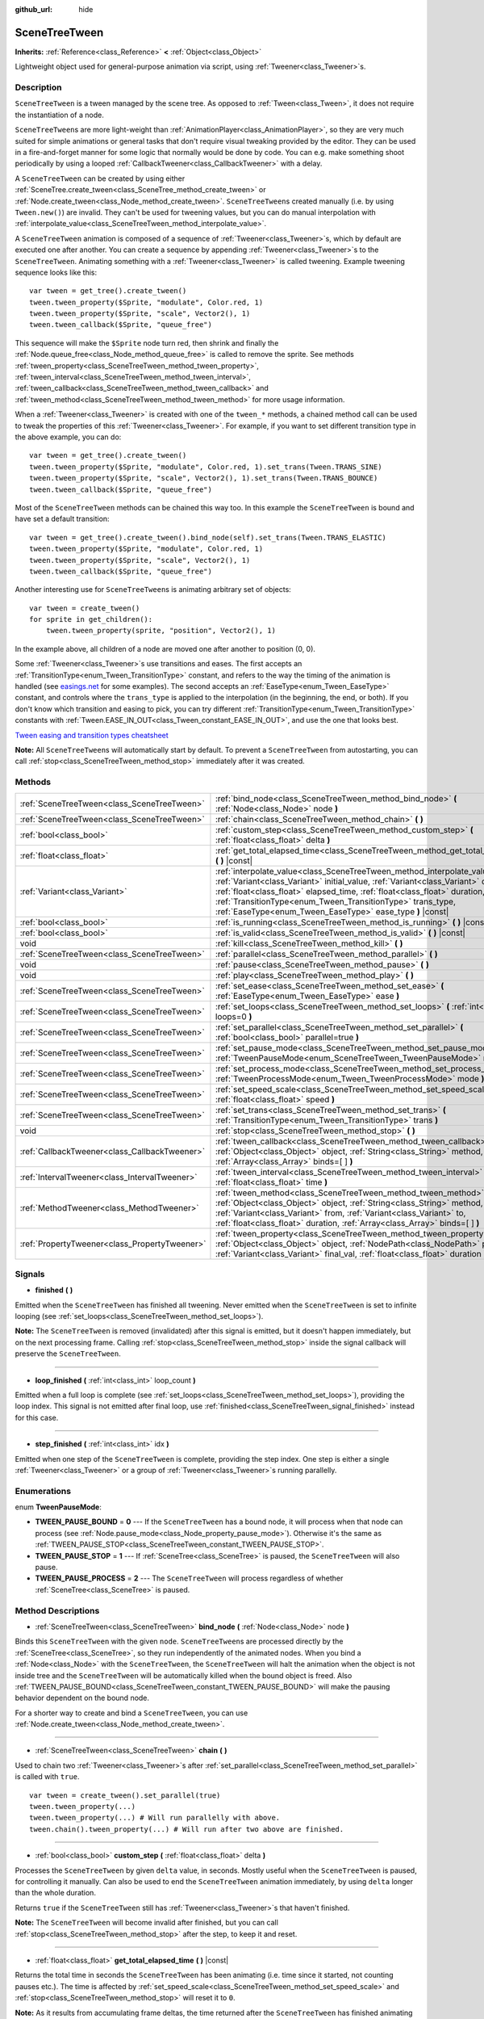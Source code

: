 :github_url: hide

.. Generated automatically by doc/tools/make_rst.py in Godot's source tree.
.. DO NOT EDIT THIS FILE, but the SceneTreeTween.xml source instead.
.. The source is found in doc/classes or modules/<name>/doc_classes.

.. _class_SceneTreeTween:

SceneTreeTween
==============

**Inherits:** :ref:`Reference<class_Reference>` **<** :ref:`Object<class_Object>`

Lightweight object used for general-purpose animation via script, using :ref:`Tweener<class_Tweener>`\ s.

Description
-----------

``SceneTreeTween`` is a tween managed by the scene tree. As opposed to :ref:`Tween<class_Tween>`, it does not require the instantiation of a node.

\ ``SceneTreeTween``\ s are more light-weight than :ref:`AnimationPlayer<class_AnimationPlayer>`, so they are very much suited for simple animations or general tasks that don't require visual tweaking provided by the editor. They can be used in a fire-and-forget manner for some logic that normally would be done by code. You can e.g. make something shoot periodically by using a looped :ref:`CallbackTweener<class_CallbackTweener>` with a delay.

A ``SceneTreeTween`` can be created by using either :ref:`SceneTree.create_tween<class_SceneTree_method_create_tween>` or :ref:`Node.create_tween<class_Node_method_create_tween>`. ``SceneTreeTween``\ s created manually (i.e. by using ``Tween.new()``) are invalid. They can't be used for tweening values, but you can do manual interpolation with :ref:`interpolate_value<class_SceneTreeTween_method_interpolate_value>`.

A ``SceneTreeTween`` animation is composed of a sequence of :ref:`Tweener<class_Tweener>`\ s, which by default are executed one after another. You can create a sequence by appending :ref:`Tweener<class_Tweener>`\ s to the ``SceneTreeTween``. Animating something with a :ref:`Tweener<class_Tweener>` is called tweening. Example tweening sequence looks like this:

::

    var tween = get_tree().create_tween()
    tween.tween_property($Sprite, "modulate", Color.red, 1)
    tween.tween_property($Sprite, "scale", Vector2(), 1)
    tween.tween_callback($Sprite, "queue_free")

This sequence will make the ``$Sprite`` node turn red, then shrink and finally the :ref:`Node.queue_free<class_Node_method_queue_free>` is called to remove the sprite. See methods :ref:`tween_property<class_SceneTreeTween_method_tween_property>`, :ref:`tween_interval<class_SceneTreeTween_method_tween_interval>`, :ref:`tween_callback<class_SceneTreeTween_method_tween_callback>` and :ref:`tween_method<class_SceneTreeTween_method_tween_method>` for more usage information.

When a :ref:`Tweener<class_Tweener>` is created with one of the ``tween_*`` methods, a chained method call can be used to tweak the properties of this :ref:`Tweener<class_Tweener>`. For example, if you want to set different transition type in the above example, you can do:

::

    var tween = get_tree().create_tween()
    tween.tween_property($Sprite, "modulate", Color.red, 1).set_trans(Tween.TRANS_SINE)
    tween.tween_property($Sprite, "scale", Vector2(), 1).set_trans(Tween.TRANS_BOUNCE)
    tween.tween_callback($Sprite, "queue_free")

Most of the ``SceneTreeTween`` methods can be chained this way too. In this example the ``SceneTreeTween`` is bound and have set a default transition:

::

    var tween = get_tree().create_tween().bind_node(self).set_trans(Tween.TRANS_ELASTIC)
    tween.tween_property($Sprite, "modulate", Color.red, 1)
    tween.tween_property($Sprite, "scale", Vector2(), 1)
    tween.tween_callback($Sprite, "queue_free")

Another interesting use for ``SceneTreeTween``\ s is animating arbitrary set of objects:

::

    var tween = create_tween()
    for sprite in get_children():
        tween.tween_property(sprite, "position", Vector2(), 1)

In the example above, all children of a node are moved one after another to position (0, 0).

Some :ref:`Tweener<class_Tweener>`\ s use transitions and eases. The first accepts an :ref:`TransitionType<enum_Tween_TransitionType>` constant, and refers to the way the timing of the animation is handled (see `easings.net <https://easings.net/>`__ for some examples). The second accepts an :ref:`EaseType<enum_Tween_EaseType>` constant, and controls where the ``trans_type`` is applied to the interpolation (in the beginning, the end, or both). If you don't know which transition and easing to pick, you can try different :ref:`TransitionType<enum_Tween_TransitionType>` constants with :ref:`Tween.EASE_IN_OUT<class_Tween_constant_EASE_IN_OUT>`, and use the one that looks best.

\ `Tween easing and transition types cheatsheet <https://raw.githubusercontent.com/godotengine/godot-docs/master/img/tween_cheatsheet.png>`__\ 

\ **Note:** All ``SceneTreeTween``\ s will automatically start by default. To prevent a ``SceneTreeTween`` from autostarting, you can call :ref:`stop<class_SceneTreeTween_method_stop>` immediately after it was created.

Methods
-------

+-----------------------------------------------+-----------------------------------------------------------------------------------------------------------------------------------------------------------------------------------------------------------------------------------------------------------------------------------------------------------------------------------------------------------------------------+
| :ref:`SceneTreeTween<class_SceneTreeTween>`   | :ref:`bind_node<class_SceneTreeTween_method_bind_node>` **(** :ref:`Node<class_Node>` node **)**                                                                                                                                                                                                                                                                            |
+-----------------------------------------------+-----------------------------------------------------------------------------------------------------------------------------------------------------------------------------------------------------------------------------------------------------------------------------------------------------------------------------------------------------------------------------+
| :ref:`SceneTreeTween<class_SceneTreeTween>`   | :ref:`chain<class_SceneTreeTween_method_chain>` **(** **)**                                                                                                                                                                                                                                                                                                                 |
+-----------------------------------------------+-----------------------------------------------------------------------------------------------------------------------------------------------------------------------------------------------------------------------------------------------------------------------------------------------------------------------------------------------------------------------------+
| :ref:`bool<class_bool>`                       | :ref:`custom_step<class_SceneTreeTween_method_custom_step>` **(** :ref:`float<class_float>` delta **)**                                                                                                                                                                                                                                                                     |
+-----------------------------------------------+-----------------------------------------------------------------------------------------------------------------------------------------------------------------------------------------------------------------------------------------------------------------------------------------------------------------------------------------------------------------------------+
| :ref:`float<class_float>`                     | :ref:`get_total_elapsed_time<class_SceneTreeTween_method_get_total_elapsed_time>` **(** **)** |const|                                                                                                                                                                                                                                                                       |
+-----------------------------------------------+-----------------------------------------------------------------------------------------------------------------------------------------------------------------------------------------------------------------------------------------------------------------------------------------------------------------------------------------------------------------------------+
| :ref:`Variant<class_Variant>`                 | :ref:`interpolate_value<class_SceneTreeTween_method_interpolate_value>` **(** :ref:`Variant<class_Variant>` initial_value, :ref:`Variant<class_Variant>` delta_value, :ref:`float<class_float>` elapsed_time, :ref:`float<class_float>` duration, :ref:`TransitionType<enum_Tween_TransitionType>` trans_type, :ref:`EaseType<enum_Tween_EaseType>` ease_type **)** |const| |
+-----------------------------------------------+-----------------------------------------------------------------------------------------------------------------------------------------------------------------------------------------------------------------------------------------------------------------------------------------------------------------------------------------------------------------------------+
| :ref:`bool<class_bool>`                       | :ref:`is_running<class_SceneTreeTween_method_is_running>` **(** **)** |const|                                                                                                                                                                                                                                                                                               |
+-----------------------------------------------+-----------------------------------------------------------------------------------------------------------------------------------------------------------------------------------------------------------------------------------------------------------------------------------------------------------------------------------------------------------------------------+
| :ref:`bool<class_bool>`                       | :ref:`is_valid<class_SceneTreeTween_method_is_valid>` **(** **)** |const|                                                                                                                                                                                                                                                                                                   |
+-----------------------------------------------+-----------------------------------------------------------------------------------------------------------------------------------------------------------------------------------------------------------------------------------------------------------------------------------------------------------------------------------------------------------------------------+
| void                                          | :ref:`kill<class_SceneTreeTween_method_kill>` **(** **)**                                                                                                                                                                                                                                                                                                                   |
+-----------------------------------------------+-----------------------------------------------------------------------------------------------------------------------------------------------------------------------------------------------------------------------------------------------------------------------------------------------------------------------------------------------------------------------------+
| :ref:`SceneTreeTween<class_SceneTreeTween>`   | :ref:`parallel<class_SceneTreeTween_method_parallel>` **(** **)**                                                                                                                                                                                                                                                                                                           |
+-----------------------------------------------+-----------------------------------------------------------------------------------------------------------------------------------------------------------------------------------------------------------------------------------------------------------------------------------------------------------------------------------------------------------------------------+
| void                                          | :ref:`pause<class_SceneTreeTween_method_pause>` **(** **)**                                                                                                                                                                                                                                                                                                                 |
+-----------------------------------------------+-----------------------------------------------------------------------------------------------------------------------------------------------------------------------------------------------------------------------------------------------------------------------------------------------------------------------------------------------------------------------------+
| void                                          | :ref:`play<class_SceneTreeTween_method_play>` **(** **)**                                                                                                                                                                                                                                                                                                                   |
+-----------------------------------------------+-----------------------------------------------------------------------------------------------------------------------------------------------------------------------------------------------------------------------------------------------------------------------------------------------------------------------------------------------------------------------------+
| :ref:`SceneTreeTween<class_SceneTreeTween>`   | :ref:`set_ease<class_SceneTreeTween_method_set_ease>` **(** :ref:`EaseType<enum_Tween_EaseType>` ease **)**                                                                                                                                                                                                                                                                 |
+-----------------------------------------------+-----------------------------------------------------------------------------------------------------------------------------------------------------------------------------------------------------------------------------------------------------------------------------------------------------------------------------------------------------------------------------+
| :ref:`SceneTreeTween<class_SceneTreeTween>`   | :ref:`set_loops<class_SceneTreeTween_method_set_loops>` **(** :ref:`int<class_int>` loops=0 **)**                                                                                                                                                                                                                                                                           |
+-----------------------------------------------+-----------------------------------------------------------------------------------------------------------------------------------------------------------------------------------------------------------------------------------------------------------------------------------------------------------------------------------------------------------------------------+
| :ref:`SceneTreeTween<class_SceneTreeTween>`   | :ref:`set_parallel<class_SceneTreeTween_method_set_parallel>` **(** :ref:`bool<class_bool>` parallel=true **)**                                                                                                                                                                                                                                                             |
+-----------------------------------------------+-----------------------------------------------------------------------------------------------------------------------------------------------------------------------------------------------------------------------------------------------------------------------------------------------------------------------------------------------------------------------------+
| :ref:`SceneTreeTween<class_SceneTreeTween>`   | :ref:`set_pause_mode<class_SceneTreeTween_method_set_pause_mode>` **(** :ref:`TweenPauseMode<enum_SceneTreeTween_TweenPauseMode>` mode **)**                                                                                                                                                                                                                                |
+-----------------------------------------------+-----------------------------------------------------------------------------------------------------------------------------------------------------------------------------------------------------------------------------------------------------------------------------------------------------------------------------------------------------------------------------+
| :ref:`SceneTreeTween<class_SceneTreeTween>`   | :ref:`set_process_mode<class_SceneTreeTween_method_set_process_mode>` **(** :ref:`TweenProcessMode<enum_Tween_TweenProcessMode>` mode **)**                                                                                                                                                                                                                                 |
+-----------------------------------------------+-----------------------------------------------------------------------------------------------------------------------------------------------------------------------------------------------------------------------------------------------------------------------------------------------------------------------------------------------------------------------------+
| :ref:`SceneTreeTween<class_SceneTreeTween>`   | :ref:`set_speed_scale<class_SceneTreeTween_method_set_speed_scale>` **(** :ref:`float<class_float>` speed **)**                                                                                                                                                                                                                                                             |
+-----------------------------------------------+-----------------------------------------------------------------------------------------------------------------------------------------------------------------------------------------------------------------------------------------------------------------------------------------------------------------------------------------------------------------------------+
| :ref:`SceneTreeTween<class_SceneTreeTween>`   | :ref:`set_trans<class_SceneTreeTween_method_set_trans>` **(** :ref:`TransitionType<enum_Tween_TransitionType>` trans **)**                                                                                                                                                                                                                                                  |
+-----------------------------------------------+-----------------------------------------------------------------------------------------------------------------------------------------------------------------------------------------------------------------------------------------------------------------------------------------------------------------------------------------------------------------------------+
| void                                          | :ref:`stop<class_SceneTreeTween_method_stop>` **(** **)**                                                                                                                                                                                                                                                                                                                   |
+-----------------------------------------------+-----------------------------------------------------------------------------------------------------------------------------------------------------------------------------------------------------------------------------------------------------------------------------------------------------------------------------------------------------------------------------+
| :ref:`CallbackTweener<class_CallbackTweener>` | :ref:`tween_callback<class_SceneTreeTween_method_tween_callback>` **(** :ref:`Object<class_Object>` object, :ref:`String<class_String>` method, :ref:`Array<class_Array>` binds=[  ] **)**                                                                                                                                                                                  |
+-----------------------------------------------+-----------------------------------------------------------------------------------------------------------------------------------------------------------------------------------------------------------------------------------------------------------------------------------------------------------------------------------------------------------------------------+
| :ref:`IntervalTweener<class_IntervalTweener>` | :ref:`tween_interval<class_SceneTreeTween_method_tween_interval>` **(** :ref:`float<class_float>` time **)**                                                                                                                                                                                                                                                                |
+-----------------------------------------------+-----------------------------------------------------------------------------------------------------------------------------------------------------------------------------------------------------------------------------------------------------------------------------------------------------------------------------------------------------------------------------+
| :ref:`MethodTweener<class_MethodTweener>`     | :ref:`tween_method<class_SceneTreeTween_method_tween_method>` **(** :ref:`Object<class_Object>` object, :ref:`String<class_String>` method, :ref:`Variant<class_Variant>` from, :ref:`Variant<class_Variant>` to, :ref:`float<class_float>` duration, :ref:`Array<class_Array>` binds=[  ] **)**                                                                            |
+-----------------------------------------------+-----------------------------------------------------------------------------------------------------------------------------------------------------------------------------------------------------------------------------------------------------------------------------------------------------------------------------------------------------------------------------+
| :ref:`PropertyTweener<class_PropertyTweener>` | :ref:`tween_property<class_SceneTreeTween_method_tween_property>` **(** :ref:`Object<class_Object>` object, :ref:`NodePath<class_NodePath>` property, :ref:`Variant<class_Variant>` final_val, :ref:`float<class_float>` duration **)**                                                                                                                                     |
+-----------------------------------------------+-----------------------------------------------------------------------------------------------------------------------------------------------------------------------------------------------------------------------------------------------------------------------------------------------------------------------------------------------------------------------------+

Signals
-------

.. _class_SceneTreeTween_signal_finished:

- **finished** **(** **)**

Emitted when the ``SceneTreeTween`` has finished all tweening. Never emitted when the ``SceneTreeTween`` is set to infinite looping (see :ref:`set_loops<class_SceneTreeTween_method_set_loops>`).

\ **Note:** The ``SceneTreeTween`` is removed (invalidated) after this signal is emitted, but it doesn't happen immediately, but on the next processing frame. Calling :ref:`stop<class_SceneTreeTween_method_stop>` inside the signal callback will preserve the ``SceneTreeTween``.

----

.. _class_SceneTreeTween_signal_loop_finished:

- **loop_finished** **(** :ref:`int<class_int>` loop_count **)**

Emitted when a full loop is complete (see :ref:`set_loops<class_SceneTreeTween_method_set_loops>`), providing the loop index. This signal is not emitted after final loop, use :ref:`finished<class_SceneTreeTween_signal_finished>` instead for this case.

----

.. _class_SceneTreeTween_signal_step_finished:

- **step_finished** **(** :ref:`int<class_int>` idx **)**

Emitted when one step of the ``SceneTreeTween`` is complete, providing the step index. One step is either a single :ref:`Tweener<class_Tweener>` or a group of :ref:`Tweener<class_Tweener>`\ s running parallelly.

Enumerations
------------

.. _enum_SceneTreeTween_TweenPauseMode:

.. _class_SceneTreeTween_constant_TWEEN_PAUSE_BOUND:

.. _class_SceneTreeTween_constant_TWEEN_PAUSE_STOP:

.. _class_SceneTreeTween_constant_TWEEN_PAUSE_PROCESS:

enum **TweenPauseMode**:

- **TWEEN_PAUSE_BOUND** = **0** --- If the ``SceneTreeTween`` has a bound node, it will process when that node can process (see :ref:`Node.pause_mode<class_Node_property_pause_mode>`). Otherwise it's the same as :ref:`TWEEN_PAUSE_STOP<class_SceneTreeTween_constant_TWEEN_PAUSE_STOP>`.

- **TWEEN_PAUSE_STOP** = **1** --- If :ref:`SceneTree<class_SceneTree>` is paused, the ``SceneTreeTween`` will also pause.

- **TWEEN_PAUSE_PROCESS** = **2** --- The ``SceneTreeTween`` will process regardless of whether :ref:`SceneTree<class_SceneTree>` is paused.

Method Descriptions
-------------------

.. _class_SceneTreeTween_method_bind_node:

- :ref:`SceneTreeTween<class_SceneTreeTween>` **bind_node** **(** :ref:`Node<class_Node>` node **)**

Binds this ``SceneTreeTween`` with the given ``node``. ``SceneTreeTween``\ s are processed directly by the :ref:`SceneTree<class_SceneTree>`, so they run independently of the animated nodes. When you bind a :ref:`Node<class_Node>` with the ``SceneTreeTween``, the ``SceneTreeTween`` will halt the animation when the object is not inside tree and the ``SceneTreeTween`` will be automatically killed when the bound object is freed. Also :ref:`TWEEN_PAUSE_BOUND<class_SceneTreeTween_constant_TWEEN_PAUSE_BOUND>` will make the pausing behavior dependent on the bound node.

For a shorter way to create and bind a ``SceneTreeTween``, you can use :ref:`Node.create_tween<class_Node_method_create_tween>`.

----

.. _class_SceneTreeTween_method_chain:

- :ref:`SceneTreeTween<class_SceneTreeTween>` **chain** **(** **)**

Used to chain two :ref:`Tweener<class_Tweener>`\ s after :ref:`set_parallel<class_SceneTreeTween_method_set_parallel>` is called with ``true``.

::

    var tween = create_tween().set_parallel(true)
    tween.tween_property(...)
    tween.tween_property(...) # Will run parallelly with above.
    tween.chain().tween_property(...) # Will run after two above are finished.

----

.. _class_SceneTreeTween_method_custom_step:

- :ref:`bool<class_bool>` **custom_step** **(** :ref:`float<class_float>` delta **)**

Processes the ``SceneTreeTween`` by given ``delta`` value, in seconds. Mostly useful when the ``SceneTreeTween`` is paused, for controlling it manually. Can also be used to end the ``SceneTreeTween`` animation immediately, by using ``delta`` longer than the whole duration.

Returns ``true`` if the ``SceneTreeTween`` still has :ref:`Tweener<class_Tweener>`\ s that haven't finished.

\ **Note:** The ``SceneTreeTween`` will become invalid after finished, but you can call :ref:`stop<class_SceneTreeTween_method_stop>` after the step, to keep it and reset.

----

.. _class_SceneTreeTween_method_get_total_elapsed_time:

- :ref:`float<class_float>` **get_total_elapsed_time** **(** **)** |const|

Returns the total time in seconds the ``SceneTreeTween`` has been animating (i.e. time since it started, not counting pauses etc.). The time is affected by :ref:`set_speed_scale<class_SceneTreeTween_method_set_speed_scale>` and :ref:`stop<class_SceneTreeTween_method_stop>` will reset it to ``0``.

\ **Note:** As it results from accumulating frame deltas, the time returned after the ``SceneTreeTween`` has finished animating will be slightly greater than the actual ``SceneTreeTween`` duration.

----

.. _class_SceneTreeTween_method_interpolate_value:

- :ref:`Variant<class_Variant>` **interpolate_value** **(** :ref:`Variant<class_Variant>` initial_value, :ref:`Variant<class_Variant>` delta_value, :ref:`float<class_float>` elapsed_time, :ref:`float<class_float>` duration, :ref:`TransitionType<enum_Tween_TransitionType>` trans_type, :ref:`EaseType<enum_Tween_EaseType>` ease_type **)** |const|

This method can be used for manual interpolation of a value, when you don't want ``SceneTreeTween`` to do animating for you. It's similar to :ref:`@GDScript.lerp<class_@GDScript_method_lerp>`, but with support for custom transition and easing.

\ ``initial_value`` is the starting value of the interpolation.

\ ``delta_value`` is the change of the value in the interpolation, i.e. it's equal to ``final_value - initial_value``.

\ ``elapsed_time`` is the time in seconds that passed after the interpolation started and it's used to control the position of the interpolation. E.g. when it's equal to half of the ``duration``, the interpolated value will be halfway between initial and final values. This value can also be greater than ``duration`` or lower than 0, which will extrapolate the value.

\ ``duration`` is the total time of the interpolation.

\ **Note:** If ``duration`` is equal to ``0``, the method will always return the final value, regardless of ``elapsed_time`` provided.

----

.. _class_SceneTreeTween_method_is_running:

- :ref:`bool<class_bool>` **is_running** **(** **)** |const|

Returns whether the ``SceneTreeTween`` is currently running, i.e. it wasn't paused and it's not finished.

----

.. _class_SceneTreeTween_method_is_valid:

- :ref:`bool<class_bool>` **is_valid** **(** **)** |const|

Returns whether the ``SceneTreeTween`` is valid. A valid ``SceneTreeTween`` is a ``SceneTreeTween`` contained by the scene tree (i.e. the array from :ref:`SceneTree.get_processed_tweens<class_SceneTree_method_get_processed_tweens>` will contain this ``SceneTreeTween``). ``SceneTreeTween`` might become invalid when it has finished tweening or was killed, also when created with ``Tween.new()``. Invalid ``SceneTreeTween`` can't have :ref:`Tweener<class_Tweener>`\ s appended, because it can't animate them. You can however still use :ref:`interpolate_value<class_SceneTreeTween_method_interpolate_value>`.

----

.. _class_SceneTreeTween_method_kill:

- void **kill** **(** **)**

Aborts all tweening operations and invalidates the ``SceneTreeTween``.

----

.. _class_SceneTreeTween_method_parallel:

- :ref:`SceneTreeTween<class_SceneTreeTween>` **parallel** **(** **)**

Makes the next :ref:`Tweener<class_Tweener>` run parallelly to the previous one. Example:

::

    var tween = create_tween()
    tween.tween_property(...)
    tween.parallel().tween_property(...)
    tween.parallel().tween_property(...)

All :ref:`Tweener<class_Tweener>`\ s in the example will run at the same time.

You can make the ``SceneTreeTween`` parallel by default by using :ref:`set_parallel<class_SceneTreeTween_method_set_parallel>`.

----

.. _class_SceneTreeTween_method_pause:

- void **pause** **(** **)**

Pauses the tweening. The animation can be resumed by using :ref:`play<class_SceneTreeTween_method_play>`.

----

.. _class_SceneTreeTween_method_play:

- void **play** **(** **)**

Resumes a paused or stopped ``SceneTreeTween``.

----

.. _class_SceneTreeTween_method_set_ease:

- :ref:`SceneTreeTween<class_SceneTreeTween>` **set_ease** **(** :ref:`EaseType<enum_Tween_EaseType>` ease **)**

Sets the default ease type for :ref:`PropertyTweener<class_PropertyTweener>`\ s and :ref:`MethodTweener<class_MethodTweener>`\ s animated by this ``SceneTreeTween``.

----

.. _class_SceneTreeTween_method_set_loops:

- :ref:`SceneTreeTween<class_SceneTreeTween>` **set_loops** **(** :ref:`int<class_int>` loops=0 **)**

Sets the number of times the tweening sequence will be repeated, i.e. ``set_loops(2)`` will run the animation twice.

Calling this method without arguments will make the ``SceneTreeTween`` run infinitely, until it is either killed by :ref:`kill<class_SceneTreeTween_method_kill>` or by freeing bound node, or all the animated objects have been freed (which makes further animation impossible).

\ **Warning:** Make sure to always add some duration/delay when using infinite loops. 0-duration looped animations (e.g. single :ref:`CallbackTweener<class_CallbackTweener>` with no delay or :ref:`PropertyTweener<class_PropertyTweener>` with invalid node) are equivalent to infinite ``while`` loops and will freeze your game. If a ``SceneTreeTween``'s lifetime depends on some node, always use :ref:`bind_node<class_SceneTreeTween_method_bind_node>`.

----

.. _class_SceneTreeTween_method_set_parallel:

- :ref:`SceneTreeTween<class_SceneTreeTween>` **set_parallel** **(** :ref:`bool<class_bool>` parallel=true **)**

If ``parallel`` is ``true``, the :ref:`Tweener<class_Tweener>`\ s appended after this method will by default run simultaneously, as opposed to sequentially.

----

.. _class_SceneTreeTween_method_set_pause_mode:

- :ref:`SceneTreeTween<class_SceneTreeTween>` **set_pause_mode** **(** :ref:`TweenPauseMode<enum_SceneTreeTween_TweenPauseMode>` mode **)**

Determines the behavior of the ``SceneTreeTween`` when the :ref:`SceneTree<class_SceneTree>` is paused. Check :ref:`TweenPauseMode<enum_SceneTreeTween_TweenPauseMode>` for options.

Default value is :ref:`TWEEN_PAUSE_BOUND<class_SceneTreeTween_constant_TWEEN_PAUSE_BOUND>`.

----

.. _class_SceneTreeTween_method_set_process_mode:

- :ref:`SceneTreeTween<class_SceneTreeTween>` **set_process_mode** **(** :ref:`TweenProcessMode<enum_Tween_TweenProcessMode>` mode **)**

Determines whether the ``SceneTreeTween`` should run during idle frame (see :ref:`Node._process<class_Node_method__process>`) or physics frame (see :ref:`Node._physics_process<class_Node_method__physics_process>`.

Default value is :ref:`Tween.TWEEN_PROCESS_IDLE<class_Tween_constant_TWEEN_PROCESS_IDLE>`.

----

.. _class_SceneTreeTween_method_set_speed_scale:

- :ref:`SceneTreeTween<class_SceneTreeTween>` **set_speed_scale** **(** :ref:`float<class_float>` speed **)**

Scales the speed of tweening. This affects all :ref:`Tweener<class_Tweener>`\ s and their delays.

----

.. _class_SceneTreeTween_method_set_trans:

- :ref:`SceneTreeTween<class_SceneTreeTween>` **set_trans** **(** :ref:`TransitionType<enum_Tween_TransitionType>` trans **)**

Sets the default transition type for :ref:`PropertyTweener<class_PropertyTweener>`\ s and :ref:`MethodTweener<class_MethodTweener>`\ s animated by this ``SceneTreeTween``.

----

.. _class_SceneTreeTween_method_stop:

- void **stop** **(** **)**

Stops the tweening and resets the ``SceneTreeTween`` to its initial state. This will not remove any appended :ref:`Tweener<class_Tweener>`\ s.

----

.. _class_SceneTreeTween_method_tween_callback:

- :ref:`CallbackTweener<class_CallbackTweener>` **tween_callback** **(** :ref:`Object<class_Object>` object, :ref:`String<class_String>` method, :ref:`Array<class_Array>` binds=[  ] **)**

Creates and appends a :ref:`CallbackTweener<class_CallbackTweener>`. This method can be used to call an arbitrary method in any object. Use ``binds`` to bind additional arguments for the call.

Example: object that keeps shooting every 1 second.

::

    var tween = get_tree().create_tween().set_loops()
    tween.tween_callback(self, "shoot").set_delay(1)

Example: turning a sprite red and then blue, with 2 second delay.

::

    var tween = get_tree().create_tween()
    tween.tween_callback($Sprite, "set_modulate", [Color.red]).set_delay(2)
    tween.tween_callback($Sprite, "set_modulate", [Color.blue]).set_delay(2)

----

.. _class_SceneTreeTween_method_tween_interval:

- :ref:`IntervalTweener<class_IntervalTweener>` **tween_interval** **(** :ref:`float<class_float>` time **)**

Creates and appends an :ref:`IntervalTweener<class_IntervalTweener>`. This method can be used to create delays in the tween animation, as an alternative for using the delay in other :ref:`Tweener<class_Tweener>`\ s or when there's no animation (in which case the ``SceneTreeTween`` acts as a timer). ``time`` is the length of the interval, in seconds.

Example: creating an interval in code execution.

::

    # ... some code
    yield(create_tween().tween_interval(2), "finished")
    # ... more code

Example: creating an object that moves back and forth and jumps every few seconds.

::

    var tween = create_tween().set_loops()
    tween.tween_property($Sprite, "position:x", 200.0, 1).as_relative()
    tween.tween_callback(self, "jump")
    tween.tween_interval(2)
    tween.tween_property($Sprite, "position:x", -200.0, 1).as_relative()
    tween.tween_callback(self, "jump")
    tween.tween_interval(2)

----

.. _class_SceneTreeTween_method_tween_method:

- :ref:`MethodTweener<class_MethodTweener>` **tween_method** **(** :ref:`Object<class_Object>` object, :ref:`String<class_String>` method, :ref:`Variant<class_Variant>` from, :ref:`Variant<class_Variant>` to, :ref:`float<class_float>` duration, :ref:`Array<class_Array>` binds=[  ] **)**

Creates and appends a :ref:`MethodTweener<class_MethodTweener>`. This method is similar to a combination of :ref:`tween_callback<class_SceneTreeTween_method_tween_callback>` and :ref:`tween_property<class_SceneTreeTween_method_tween_property>`. It calls a method over time with a tweened value provided as an argument. The value is tweened between ``from`` and ``to`` over the time specified by ``duration``, in seconds. Use ``binds`` to bind additional arguments for the call. You can use :ref:`MethodTweener.set_ease<class_MethodTweener_method_set_ease>` and :ref:`MethodTweener.set_trans<class_MethodTweener_method_set_trans>` to tweak the easing and transition of the value or :ref:`MethodTweener.set_delay<class_MethodTweener_method_set_delay>` to delay the tweening.

Example: making a 3D object look from one point to another point.

::

    var tween = create_tween()
    tween.tween_method(self, "look_at", Vector3(-1, 0, -1), Vector3(1, 0, -1), 1, [Vector3.UP]) # The look_at() method takes up vector as second argument.

Example: setting a text of a :ref:`Label<class_Label>`, using an intermediate method and after a delay.

::

    func _ready():
        var tween = create_tween()
        tween.tween_method(self, "set_label_text", 0, 10, 1).set_delay(1)
    
    func set_label_text(value: int):
        $Label.text = "Counting " + str(value)

----

.. _class_SceneTreeTween_method_tween_property:

- :ref:`PropertyTweener<class_PropertyTweener>` **tween_property** **(** :ref:`Object<class_Object>` object, :ref:`NodePath<class_NodePath>` property, :ref:`Variant<class_Variant>` final_val, :ref:`float<class_float>` duration **)**

Creates and appends a :ref:`PropertyTweener<class_PropertyTweener>`. This method tweens a ``property`` of an ``object`` between an initial value and ``final_val`` in a span of time equal to ``duration``, in seconds. The initial value by default is a value at the time the tweening of the :ref:`PropertyTweener<class_PropertyTweener>` start. For example:

::

    var tween = create_tween()
    tween.tween_property($Sprite, "position", Vector2(100, 200), 1)
    tween.tween_property($Sprite, "position", Vector2(200, 300), 1)

will move the sprite to position (100, 200) and then to (200, 300). If you use :ref:`PropertyTweener.from<class_PropertyTweener_method_from>` or :ref:`PropertyTweener.from_current<class_PropertyTweener_method_from_current>`, the starting position will be overwritten by the given value instead. See other methods in :ref:`PropertyTweener<class_PropertyTweener>` to see how the tweening can be tweaked further.

\ **Note:** You can find the correct property name by hovering over the property in the Inspector. You can also provide the components of a property directly by using ``"property:component"`` (eg. ``position:x``), where it would only apply to that particular component.

Example: moving object twice from the same position, with different transition types.

::

    var tween = create_tween()
    tween.tween_property($Sprite, "position", Vector2.RIGHT * 300, 1).as_relative().set_trans(Tween.TRANS_SINE)
    tween.tween_property($Sprite, "position", Vector2.RIGHT * 300, 1).as_relative().from_current().set_trans(Tween.TRANS_EXPO)

.. |virtual| replace:: :abbr:`virtual (This method should typically be overridden by the user to have any effect.)`
.. |const| replace:: :abbr:`const (This method has no side effects. It doesn't modify any of the instance's member variables.)`
.. |vararg| replace:: :abbr:`vararg (This method accepts any number of arguments after the ones described here.)`
